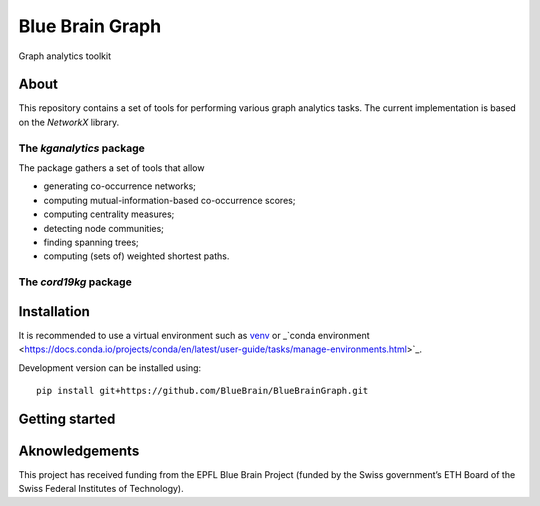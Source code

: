 ****************
Blue Brain Graph
****************

Graph analytics toolkit

About
#########################

This repository contains a set of tools for performing various graph analytics tasks. The current implementation is based on the `NetworkX` library.

The `kganalytics` package
*************************

The package gathers a set of tools that allow

- generating co-occurrence networks;
- computing mutual-information-based co-occurrence scores;
- computing centrality measures;
- detecting node communities;
- finding spanning trees;
- computing (sets of) weighted shortest paths.


The `cord19kg` package
**********************


Installation
############

It is recommended to use a virtual environment such as `venv <https://docs.python.org/3.6/library/venv.html>`_  or _`conda environment <https://docs.conda.io/projects/conda/en/latest/user-guide/tasks/manage-environments.html>`_.

Development version can be installed using:

::

  pip install git+https://github.com/BlueBrain/BlueBrainGraph.git

Getting started
###############


Aknowledgements
###############

This project has received funding from the EPFL Blue Brain Project (funded by the Swiss government’s ETH Board of the Swiss Federal Institutes of Technology).

